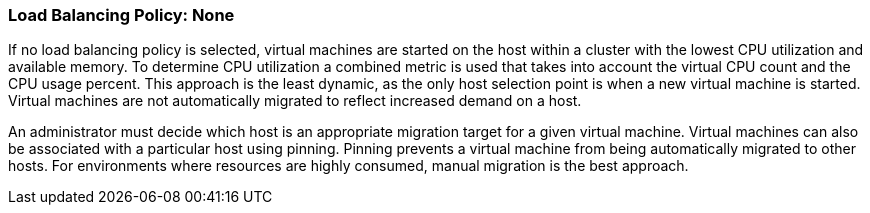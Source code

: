 [[Load_Balancing_Policy_None]]
=== Load Balancing Policy: None

If no load balancing policy is selected, virtual machines are started on the host within a cluster with the lowest CPU utilization and available memory. To determine CPU utilization a combined metric is used that takes into account the virtual CPU count and the CPU usage percent. This approach is the least dynamic, as the only host selection point is when a new virtual machine is started. Virtual machines are not automatically migrated to reflect increased demand on a host.

An administrator must decide which host is an appropriate migration target for a given virtual machine. Virtual machines can also be associated with a particular host using pinning. Pinning prevents a virtual machine from being automatically migrated to other hosts. For environments where resources are highly consumed, manual migration is the best approach.
